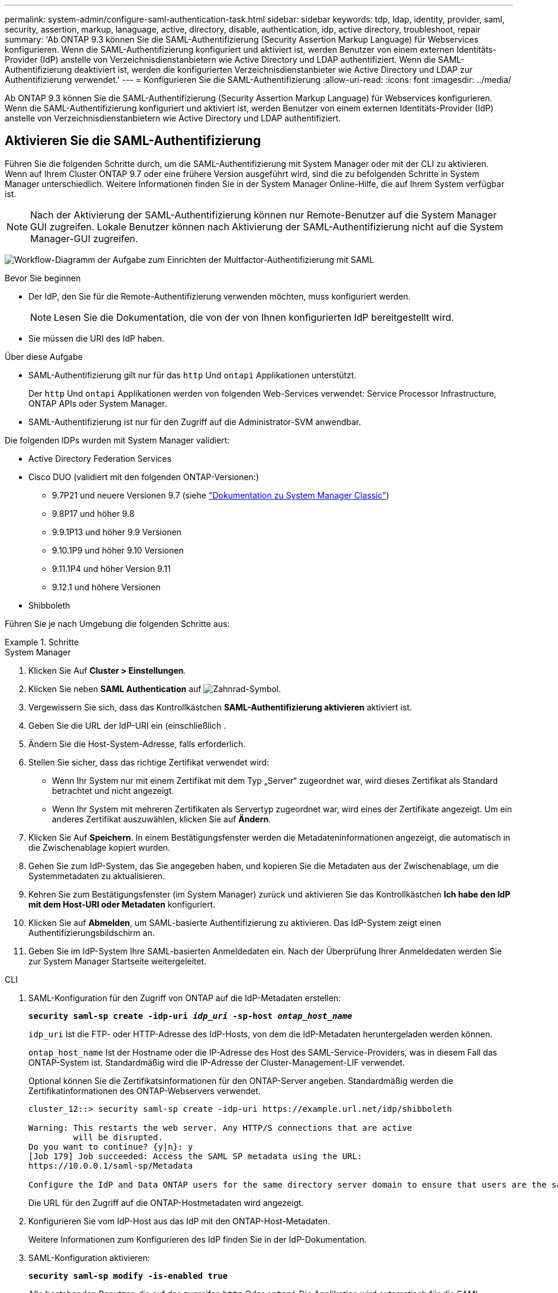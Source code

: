 ---
permalink: system-admin/configure-saml-authentication-task.html 
sidebar: sidebar 
keywords: tdp, ldap, identity, provider, saml, security, assertion, markup, lanaguage, active, directory, disable, authentication, idp, active directory, troubleshoot, repair 
summary: 'Ab ONTAP 9.3 können Sie die SAML-Authentifizierung (Security Assertion Markup Language) für Webservices konfigurieren. Wenn die SAML-Authentifizierung konfiguriert und aktiviert ist, werden Benutzer von einem externen Identitäts-Provider (IdP) anstelle von Verzeichnisdienstanbietern wie Active Directory und LDAP authentifiziert. Wenn die SAML-Authentifizierung deaktiviert ist, werden die konfigurierten Verzeichnisdienstanbieter wie Active Directory und LDAP zur Authentifizierung verwendet.' 
---
= Konfigurieren Sie die SAML-Authentifizierung
:allow-uri-read: 
:icons: font
:imagesdir: ../media/


[role="lead"]
Ab ONTAP 9.3 können Sie die SAML-Authentifizierung (Security Assertion Markup Language) für Webservices konfigurieren. Wenn die SAML-Authentifizierung konfiguriert und aktiviert ist, werden Benutzer von einem externen Identitäts-Provider (IdP) anstelle von Verzeichnisdienstanbietern wie Active Directory und LDAP authentifiziert.



== Aktivieren Sie die SAML-Authentifizierung

Führen Sie die folgenden Schritte durch, um die SAML-Authentifizierung mit System Manager oder mit der CLI zu aktivieren. Wenn auf Ihrem Cluster ONTAP 9.7 oder eine frühere Version ausgeführt wird, sind die zu befolgenden Schritte in System Manager unterschiedlich. Weitere Informationen finden Sie in der System Manager Online-Hilfe, die auf Ihrem System verfügbar ist.


NOTE: Nach der Aktivierung der SAML-Authentifizierung können nur Remote-Benutzer auf die System Manager GUI zugreifen. Lokale Benutzer können nach Aktivierung der SAML-Authentifizierung nicht auf die System Manager-GUI zugreifen.

image:workflow_security_mfa_setup.gif["Workflow-Diagramm der Aufgabe zum Einrichten der Multfactor-Authentifizierung mit SAML"]

.Bevor Sie beginnen
* Der IdP, den Sie für die Remote-Authentifizierung verwenden möchten, muss konfiguriert werden.
+
[NOTE]
====
Lesen Sie die Dokumentation, die von der von Ihnen konfigurierten IdP bereitgestellt wird.

====
* Sie müssen die URI des IdP haben.


.Über diese Aufgabe
* SAML-Authentifizierung gilt nur für das `http` Und `ontapi` Applikationen unterstützt.
+
Der `http` Und `ontapi` Applikationen werden von folgenden Web-Services verwendet: Service Processor Infrastructure, ONTAP APIs oder System Manager.

* SAML-Authentifizierung ist nur für den Zugriff auf die Administrator-SVM anwendbar.


Die folgenden IDPs wurden mit System Manager validiert:

* Active Directory Federation Services
* Cisco DUO (validiert mit den folgenden ONTAP-Versionen:)
+
** 9.7P21 und neuere Versionen 9.7 (siehe https://docs.netapp.com/us-en/ontap-sm-classic/online-help-96-97/task_setting_up_saml_authentication.html["Dokumentation zu System Manager Classic"^])
** 9.8P17 und höher 9.8
** 9.9.1P13 und höher 9.9 Versionen
** 9.10.1P9 und höher 9.10 Versionen
** 9.11.1P4 und höher Version 9.11
** 9.12.1 und höhere Versionen


* Shibboleth


Führen Sie je nach Umgebung die folgenden Schritte aus:

.Schritte
[role="tabbed-block"]
====
.System Manager
--
. Klicken Sie Auf *Cluster > Einstellungen*.
. Klicken Sie neben *SAML Authentication* auf image:icon_gear.gif["Zahnrad-Symbol"].
. Vergewissern Sie sich, dass das Kontrollkästchen *SAML-Authentifizierung aktivieren* aktiviert ist.
. Geben Sie die URL der IdP-URI ein (einschließlich .
. Ändern Sie die Host-System-Adresse, falls erforderlich.
. Stellen Sie sicher, dass das richtige Zertifikat verwendet wird:
+
** Wenn Ihr System nur mit einem Zertifikat mit dem Typ „Server“ zugeordnet war, wird dieses Zertifikat als Standard betrachtet und nicht angezeigt.
** Wenn Ihr System mit mehreren Zertifikaten als Servertyp zugeordnet war, wird eines der Zertifikate angezeigt. Um ein anderes Zertifikat auszuwählen, klicken Sie auf *Ändern*.


. Klicken Sie Auf *Speichern*. In einem Bestätigungsfenster werden die Metadateninformationen angezeigt, die automatisch in die Zwischenablage kopiert wurden.
. Gehen Sie zum IdP-System, das Sie angegeben haben, und kopieren Sie die Metadaten aus der Zwischenablage, um die Systemmetadaten zu aktualisieren.
. Kehren Sie zum Bestätigungsfenster (im System Manager) zurück und aktivieren Sie das Kontrollkästchen *Ich habe den IdP mit dem Host-URI oder Metadaten* konfiguriert.
. Klicken Sie auf *Abmelden*, um SAML-basierte Authentifizierung zu aktivieren. Das IdP-System zeigt einen Authentifizierungsbildschirm an.
. Geben Sie im IdP-System Ihre SAML-basierten Anmeldedaten ein. Nach der Überprüfung Ihrer Anmeldedaten werden Sie zur System Manager Startseite weitergeleitet.


--
.CLI
--
. SAML-Konfiguration für den Zugriff von ONTAP auf die IdP-Metadaten erstellen:
+
`*security saml-sp create -idp-uri _idp_uri_ -sp-host _ontap_host_name_*`

+
`idp_uri` Ist die FTP- oder HTTP-Adresse des IdP-Hosts, von dem die IdP-Metadaten heruntergeladen werden können.

+
`ontap_host_name` Ist der Hostname oder die IP-Adresse des Host des SAML-Service-Providers, was in diesem Fall das ONTAP-System ist. Standardmäßig wird die IP-Adresse der Cluster-Management-LIF verwendet.

+
Optional können Sie die Zertifikatsinformationen für den ONTAP-Server angeben. Standardmäßig werden die Zertifikatinformationen des ONTAP-Webservers verwendet.

+
[listing]
----
cluster_12::> security saml-sp create -idp-uri https://example.url.net/idp/shibboleth

Warning: This restarts the web server. Any HTTP/S connections that are active
         will be disrupted.
Do you want to continue? {y|n}: y
[Job 179] Job succeeded: Access the SAML SP metadata using the URL:
https://10.0.0.1/saml-sp/Metadata

Configure the IdP and Data ONTAP users for the same directory server domain to ensure that users are the same for different authentication methods. See the "security login show" command for the Data ONTAP user configuration.
----
+
Die URL für den Zugriff auf die ONTAP-Hostmetadaten wird angezeigt.

. Konfigurieren Sie vom IdP-Host aus das IdP mit den ONTAP-Host-Metadaten.
+
Weitere Informationen zum Konfigurieren des IdP finden Sie in der IdP-Dokumentation.

. SAML-Konfiguration aktivieren:
+
`*security saml-sp modify -is-enabled true*`

+
Alle bestehenden Benutzer, die auf das zugreifen `http` Oder `ontapi` Die Applikation wird automatisch für die SAML-Authentifizierung konfiguriert.

. Wenn Sie Benutzer für das erstellen möchten `http` Oder `ontapi` Anwendung, nachdem SAML konfiguriert wurde, geben Sie SAML als Authentifizierungsmethode für die neuen Benutzer an.
+
.. Erstellen Sie eine Anmeldemethode für neue Benutzer mit SAML-Authentifizierung: +
`*security login create -user-or-group-name _user_name_ -application [http | ontapi] -authentication-method saml -vserver _svm_name_*`
+
[listing]
----
cluster_12::> security login create -user-or-group-name admin1 -application http -authentication-method saml -vserver  cluster_12
----
.. Vergewissern Sie sich, dass der Benutzereintrag erstellt wurde:
+
`*security login show*`

+
[listing]
----
cluster_12::> security login show

Vserver: cluster_12
                                                                 Second
User/Group                 Authentication                 Acct   Authentication
Name           Application Method        Role Name        Locked Method
-------------- ----------- ------------- ---------------- ------ --------------
admin          console     password      admin            no     none
admin          http        password      admin            no     none
admin          http        saml          admin            -      none
admin          ontapi      password      admin            no     none
admin          ontapi      saml          admin            -      none
admin          service-processor
                           password      admin            no     none
admin          ssh         password      admin            no     none
admin1         http        password      backup           no     none
**admin1       http        saml          backup           -      none**
----




--
====


== Deaktivieren Sie die SAML-Authentifizierung

Sie können die SAML-Authentifizierung deaktivieren, wenn Sie die Authentifizierung von Webbenutzern mithilfe eines externen Identitätsanbieters (IdP) beenden möchten. Wenn die SAML-Authentifizierung deaktiviert ist, werden die konfigurierten Verzeichnisdienstanbieter wie Active Directory und LDAP zur Authentifizierung verwendet.

Führen Sie je nach Umgebung die folgenden Schritte aus:

.Schritte
[role="tabbed-block"]
====
.System Manager
--
. Klicken Sie Auf *Cluster > Einstellungen*.
. Klicken Sie unter *SAML Authentication* auf die Schaltfläche *aktiviert*.
. _Optional_: Sie können auch klicken image:icon_gear.gif["Zahnrad-Symbol"] Neben *SAML Authentication* deaktivieren Sie dann das Kontrollkästchen *SAML Authentication* aktivieren.


--
.CLI
--
. SAML-Authentifizierung deaktivieren:
+
`*security saml-sp modify -is-enabled false*`

. Wenn Sie die SAML-Authentifizierung nicht mehr verwenden möchten oder wenn Sie die IdP ändern möchten, löschen Sie die SAML-Konfiguration:
+
`*security saml-sp delete*`



--
====


== Fehlerbehebung bei der SAML-Konfiguration

Wenn die Konfiguration der SAML-Authentifizierung (Security Assertion Markup Language) fehlschlägt, können Sie jeden Knoten, auf dem die SAML-Konfiguration fehlgeschlagen ist, manuell reparieren und nach dem Fehler wiederherstellen. Während der Reparatur wird der Webserver neu gestartet und alle aktiven HTTP-Verbindungen oder HTTPS-Verbindungen werden unterbrochen.

.Über diese Aufgabe
Bei der Konfiguration der SAML-Authentifizierung wendet ONTAP pro Node die SAML-Konfiguration an. Wenn Sie die SAML-Authentifizierung aktivieren, versucht ONTAP automatisch, jeden Node bei Konfigurationsproblemen zu reparieren. Wenn Probleme mit der SAML-Konfiguration auf einem beliebigen Node auftreten, können Sie die SAML-Authentifizierung deaktivieren und dann die SAML-Authentifizierung erneut aktivieren. Es kann Situationen geben, in denen die SAML-Konfiguration auf einem oder mehreren Nodes nicht angewendet werden kann, selbst wenn Sie die SAML-Authentifizierung reaktivieren. Sie können den Node identifizieren, auf dem die SAML-Konfiguration ausgefallen ist, und diesen Node manuell reparieren.

.Schritte
. Melden Sie sich bei der erweiterten Berechtigungsebene an:
+
`*set -privilege advanced*`

. Ermitteln des Knotens, auf dem die SAML-Konfiguration fehlgeschlagen ist:
+
`*security saml-sp status show -instance*`

+
[listing]
----
cluster_12::*> security saml-sp status show -instance

                         Node: node1
                Update Status: config-success
               Database Epoch: 9
   Database Transaction Count: 997
                   Error Text:
SAML Service Provider Enabled: false
        ID of SAML Config Job: 179

                         Node: node2
                Update Status: config-failed
               Database Epoch: 9
   Database Transaction Count: 997
                   Error Text: SAML job failed, Reason: Internal error. Failed to receive the SAML IDP Metadata file.
SAML Service Provider Enabled: false
        ID of SAML Config Job: 180
2 entries were displayed.
----
. Reparieren Sie die SAML-Konfiguration auf dem ausgefallenen Node:
+
`*security saml-sp repair -node _node_name_*`

+
[listing]
----
cluster_12::*> security saml-sp repair -node node2

Warning: This restarts the web server. Any HTTP/S connections that are active
         will be disrupted.
Do you want to continue? {y|n}: y
[Job 181] Job is running.
[Job 181] Job success.
----
+
Der Webserver wird neu gestartet und alle aktiven HTTP-Verbindungen oder HTTPS-Verbindungen werden unterbrochen.

. Vergewissern Sie sich, dass SAML auf allen Knoten erfolgreich konfiguriert wurde:
+
`*security saml-sp status show -instance*`

+
[listing]
----
cluster_12::*> security saml-sp status show -instance

                         Node: node1
                Update Status: config-success
               Database Epoch: 9
   Database Transaction Count: 997
                   Error Text:
SAML Service Provider Enabled: false
        ID of SAML Config Job: 179

                         Node: node2
                Update Status: **config-success**
               Database Epoch: 9
   Database Transaction Count: 997
                   Error Text:
SAML Service Provider Enabled: false
        ID of SAML Config Job: 180
2 entries were displayed.
----


.Verwandte Informationen
http://docs.netapp.com/ontap-9/topic/com.netapp.doc.dot-cm-cmpr/GUID-5CB10C70-AC11-41C0-8C16-B4D0DF916E9B.html["ONTAP 9-Befehle"^]
